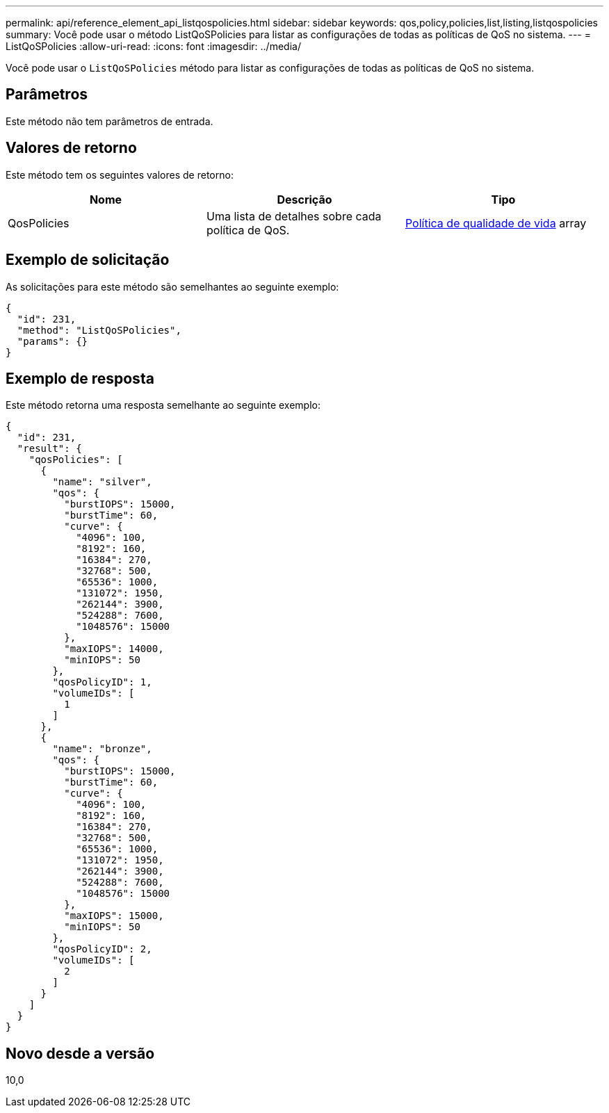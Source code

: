 ---
permalink: api/reference_element_api_listqospolicies.html 
sidebar: sidebar 
keywords: qos,policy,policies,list,listing,listqospolicies 
summary: Você pode usar o método ListQoSPolicies para listar as configurações de todas as políticas de QoS no sistema. 
---
= ListQoSPolicies
:allow-uri-read: 
:icons: font
:imagesdir: ../media/


[role="lead"]
Você pode usar o `ListQoSPolicies` método para listar as configurações de todas as políticas de QoS no sistema.



== Parâmetros

Este método não tem parâmetros de entrada.



== Valores de retorno

Este método tem os seguintes valores de retorno:

|===
| Nome | Descrição | Tipo 


 a| 
QosPolicies
 a| 
Uma lista de detalhes sobre cada política de QoS.
 a| 
xref:reference_element_api_qospolicy.adoc[Política de qualidade de vida] array

|===


== Exemplo de solicitação

As solicitações para este método são semelhantes ao seguinte exemplo:

[listing]
----
{
  "id": 231,
  "method": "ListQoSPolicies",
  "params": {}
}
----


== Exemplo de resposta

Este método retorna uma resposta semelhante ao seguinte exemplo:

[listing]
----
{
  "id": 231,
  "result": {
    "qosPolicies": [
      {
        "name": "silver",
        "qos": {
          "burstIOPS": 15000,
          "burstTime": 60,
          "curve": {
            "4096": 100,
            "8192": 160,
            "16384": 270,
            "32768": 500,
            "65536": 1000,
            "131072": 1950,
            "262144": 3900,
            "524288": 7600,
            "1048576": 15000
          },
          "maxIOPS": 14000,
          "minIOPS": 50
        },
        "qosPolicyID": 1,
        "volumeIDs": [
          1
        ]
      },
      {
        "name": "bronze",
        "qos": {
          "burstIOPS": 15000,
          "burstTime": 60,
          "curve": {
            "4096": 100,
            "8192": 160,
            "16384": 270,
            "32768": 500,
            "65536": 1000,
            "131072": 1950,
            "262144": 3900,
            "524288": 7600,
            "1048576": 15000
          },
          "maxIOPS": 15000,
          "minIOPS": 50
        },
        "qosPolicyID": 2,
        "volumeIDs": [
          2
        ]
      }
    ]
  }
}
----


== Novo desde a versão

10,0
